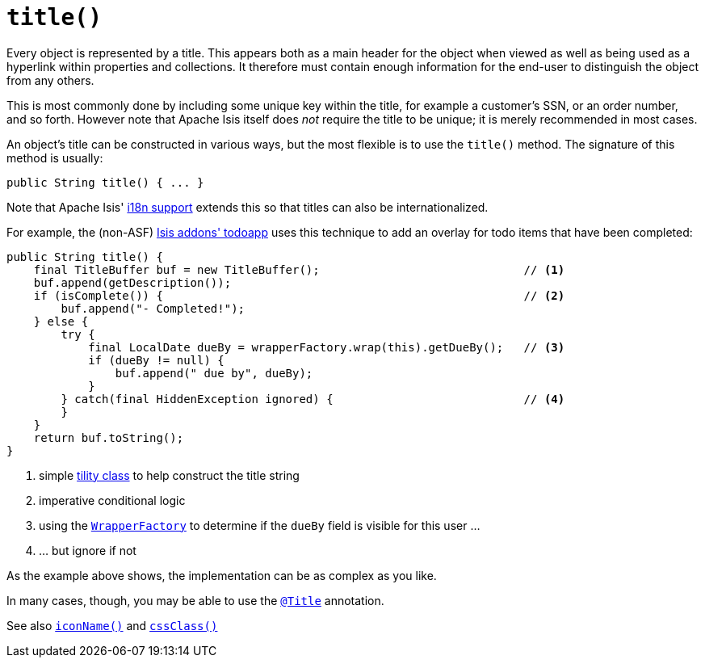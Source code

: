[[_rg_methods_reserved_manpage-title]]
= `title()`
:Notice: Licensed to the Apache Software Foundation (ASF) under one or more contributor license agreements. See the NOTICE file distributed with this work for additional information regarding copyright ownership. The ASF licenses this file to you under the Apache License, Version 2.0 (the "License"); you may not use this file except in compliance with the License. You may obtain a copy of the License at. http://www.apache.org/licenses/LICENSE-2.0 . Unless required by applicable law or agreed to in writing, software distributed under the License is distributed on an "AS IS" BASIS, WITHOUT WARRANTIES OR  CONDITIONS OF ANY KIND, either express or implied. See the License for the specific language governing permissions and limitations under the License.
:_basedir: ../
:_imagesdir: images/



Every object is represented by a title.  This appears both as a main header for the object when viewed as well as being used as a hyperlink within properties and collections.   It therefore must contain enough information for the end-user to distinguish the object from any others.

This is most commonly done by including some unique key within the title, for example a customer's SSN, or an order number, and so forth.  However note that Apache Isis itself does _not_ require the title to be unique; it is merely recommended in most cases.

An object's title can be constructed in various ways, but the most flexible is to use the `title()` method.  The signature of this method is usually:

[source,java]
----
public String title() { ... }
----

Note that Apache Isis' xref:ugbtb.adoc#_ugbtb_more-advanced_i18n[i18n support] extends this so that titles can also be internationalized.

For example, the (non-ASF) http://github.com/isisaddons/isis-app-todoapp[Isis addons' todoapp] uses this technique to add an overlay for todo items that have been completed:

[source,java]
----
public String title() {
    final TitleBuffer buf = new TitleBuffer();                              // <1>
    buf.append(getDescription());
    if (isComplete()) {                                                     // <2>
        buf.append("- Completed!");
    } else {
        try {
            final LocalDate dueBy = wrapperFactory.wrap(this).getDueBy();   // <3>
            if (dueBy != null) {
                buf.append(" due by", dueBy);
            }
        } catch(final HiddenException ignored) {                            // <4>
        }
    }
    return buf.toString();
}
----
<1> simple xref:rg.adoc#_rg_classes_utility_manpage-TitleBuffer[tility class] to help construct the title string
<2> imperative conditional logic
<3> using the xref:rgsvc.adoc#_rgsvc-api_manpage-WrapperFactory[`WrapperFactory`] to determine if the `dueBy` field is visible for this user ...
<4> ... but ignore if not

As the example above shows, the implementation can be as complex as you like.

In many cases, though, you may be able to use the xref:rgant.adoc#_rgant-Title[`@Title`] annotation.


See also xref:rg.adoc#_rg_methods_reserved_manpage-iconName[`iconName()`] and xref:rg.adoc#_rg_methods_reserved_manpage-cssClass[`cssClass()`]












